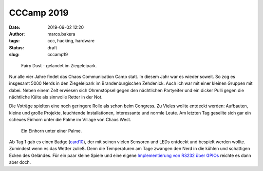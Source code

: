 CCCamp 2019
===========
:date: 2019-09-02 12:20
:author: marco.bakera
:tags: ccc, hacking, hardware
:status: draft
:slug: cccamp19

.. figure:: {static}images/2019/fairydust.png
   :alt: Fairy Dust

   Fairy Dust - gelandet im Ziegeleipark.

Nur alle vier Jahre findet das Chaos Communication Camp statt.
In diesem Jahr
war es wieder soweit. So zog es insgesamt 5000 Nerds in den Ziegeleipark im
Brandenburgischen Zehdenick. Auch ich war mit einer kleinen Gruppen
mit dabei. Neben einem Zelt erwiesen sich Ohrenstöpsel gegen den nächtlichen
Partyeifer und ein dicker Pulli gegen die nächtliche Kälte als sinnvolle
Retter in der Not.

Die Voträge spielten eine noch geringere Rolle als schon beim Congress.
Zu Vieles wollte entdeckt werden: Aufbauten, kleine und große Projekte,
leuchtende Installationen, interessante und normle Leute. Am letzten
Tag gesellte sich gar ein scheues Einhorn unter die Palme im
Village von Chaos West.

.. figure:: {static}images/2019/einhorn.png
   :alt: Einhorn

   Ein Einhorn unter einer Palme.

Ab Tag 1 gab es einen Badge (`card10 <https://card10.badge.events.ccc.de/>`_),
der mit seinen vielen
Sensoren und LEDs entdeckt und bespielt werden wollte. Zumindest wenn
es das Wetter zuließ. Denn die Temperaturen am Tage zwangen den Nerd in
die kühlen und schattigen Ecken des Geländes. Für ein paar kleine Spiele
und eine eigene `Implementierung von RS232 über GPIOs
<https://twitter.com/elektroschule/status/1165241992584073216>`_ reichte es 
dann aber doch.

